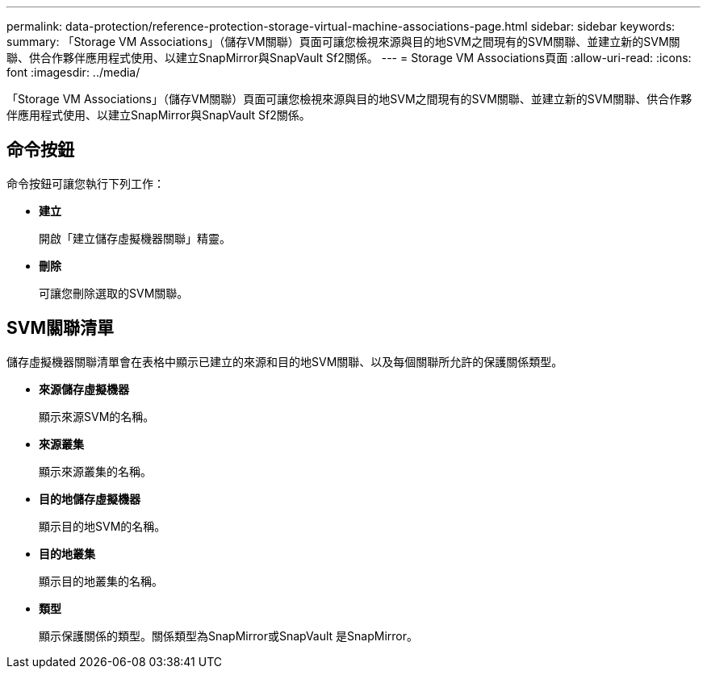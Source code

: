 ---
permalink: data-protection/reference-protection-storage-virtual-machine-associations-page.html 
sidebar: sidebar 
keywords:  
summary: 「Storage VM Associations」（儲存VM關聯）頁面可讓您檢視來源與目的地SVM之間現有的SVM關聯、並建立新的SVM關聯、供合作夥伴應用程式使用、以建立SnapMirror與SnapVault Sf2關係。 
---
= Storage VM Associations頁面
:allow-uri-read: 
:icons: font
:imagesdir: ../media/


[role="lead"]
「Storage VM Associations」（儲存VM關聯）頁面可讓您檢視來源與目的地SVM之間現有的SVM關聯、並建立新的SVM關聯、供合作夥伴應用程式使用、以建立SnapMirror與SnapVault Sf2關係。



== 命令按鈕

命令按鈕可讓您執行下列工作：

* *建立*
+
開啟「建立儲存虛擬機器關聯」精靈。

* *刪除*
+
可讓您刪除選取的SVM關聯。





== SVM關聯清單

儲存虛擬機器關聯清單會在表格中顯示已建立的來源和目的地SVM關聯、以及每個關聯所允許的保護關係類型。

* *來源儲存虛擬機器*
+
顯示來源SVM的名稱。

* *來源叢集*
+
顯示來源叢集的名稱。

* *目的地儲存虛擬機器*
+
顯示目的地SVM的名稱。

* *目的地叢集*
+
顯示目的地叢集的名稱。

* *類型*
+
顯示保護關係的類型。關係類型為SnapMirror或SnapVault 是SnapMirror。


